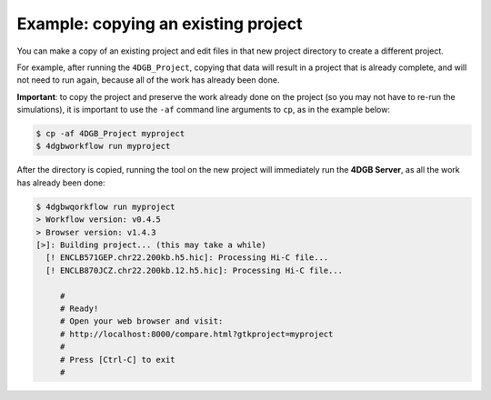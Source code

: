 Example: copying an existing project
====================================

You can make a copy of an existing project and edit files
in that new project directory to create a different project.

For example, after running the ``4DGB_Project``, copying that
data will result in a project that is already complete, and will
not need to run again, because all of the work has already been 
done.


**Important**: to copy the project and preserve the work already
done on the project (so you may not have to re-run the simulations),
it is important to use the ``-af`` command line arguments to ``cp``,
as in the example below:

.. code-block:: console

   $ cp -af 4DGB_Project myproject 
   $ 4dgbworkflow run myproject

After the directory is copied, running the tool on the new project will
immediately run the **4DGB Server**, as all the work has already been
done:

.. code-block:: console

   $ 4dgbwqorkflow run myproject
   > Workflow version: v0.4.5
   > Browser version: v1.4.3
   [>]: Building project... (this may take a while)
     [! ENCLB571GEP.chr22.200kb.h5.hic]: Processing Hi-C file...
     [! ENCLB870JCZ.chr22.200kb.12.h5.hic]: Processing Hi-C file...

        #
        # Ready!
        # Open your web browser and visit:
        # http://localhost:8000/compare.html?gtkproject=myproject
        #
        # Press [Ctrl-C] to exit
        #
